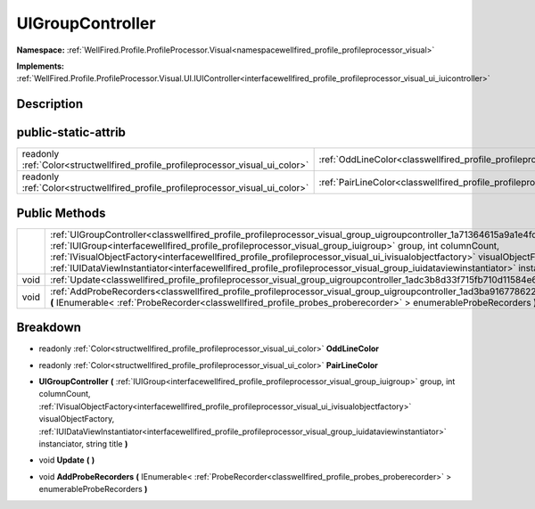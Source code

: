 .. _classwellfired_profile_profileprocessor_visual_group_uigroupcontroller:

UIGroupController
==================

**Namespace:** :ref:`WellFired.Profile.ProfileProcessor.Visual<namespacewellfired_profile_profileprocessor_visual>`

**Implements:** :ref:`WellFired.Profile.ProfileProcessor.Visual.UI.IUIController<interfacewellfired_profile_profileprocessor_visual_ui_iuicontroller>`


Description
------------



public-static-attrib
---------------------

+----------------------------------------------------------------------------------+-----------------------------------------------------------------------------------------------------------------------------------+
|readonly :ref:`Color<structwellfired_profile_profileprocessor_visual_ui_color>`   |:ref:`OddLineColor<classwellfired_profile_profileprocessor_visual_group_uigroupcontroller_1a8e5e5a0165f87686c885dff4e8146790>`     |
+----------------------------------------------------------------------------------+-----------------------------------------------------------------------------------------------------------------------------------+
|readonly :ref:`Color<structwellfired_profile_profileprocessor_visual_ui_color>`   |:ref:`PairLineColor<classwellfired_profile_profileprocessor_visual_group_uigroupcontroller_1a388353fdf84d61393a31285246e7f4b7>`    |
+----------------------------------------------------------------------------------+-----------------------------------------------------------------------------------------------------------------------------------+

Public Methods
---------------

+-------------+--------------------------------------------------------------------------------------------------------------------------------------------------------------------------------------------------------------------------------------------------------------------------------------------------------------------------------------------------------------------------------------------------------------------------------------------------------------------------------------------------------------------------------------+
|             |:ref:`UIGroupController<classwellfired_profile_profileprocessor_visual_group_uigroupcontroller_1a71364615a9a1e4fda2e98894623d9477>` **(** :ref:`IUIGroup<interfacewellfired_profile_profileprocessor_visual_group_iuigroup>` group, int columnCount, :ref:`IVisualObjectFactory<interfacewellfired_profile_profileprocessor_visual_ui_ivisualobjectfactory>` visualObjectFactory, :ref:`IUIDataViewInstantiator<interfacewellfired_profile_profileprocessor_visual_group_iuidataviewinstantiator>` instanciator, string title **)**   |
+-------------+--------------------------------------------------------------------------------------------------------------------------------------------------------------------------------------------------------------------------------------------------------------------------------------------------------------------------------------------------------------------------------------------------------------------------------------------------------------------------------------------------------------------------------------+
|void         |:ref:`Update<classwellfired_profile_profileprocessor_visual_group_uigroupcontroller_1adc3b8d33f715fb710d11584e67645b5c>` **(**  **)**                                                                                                                                                                                                                                                                                                                                                                                                 |
+-------------+--------------------------------------------------------------------------------------------------------------------------------------------------------------------------------------------------------------------------------------------------------------------------------------------------------------------------------------------------------------------------------------------------------------------------------------------------------------------------------------------------------------------------------------+
|void         |:ref:`AddProbeRecorders<classwellfired_profile_profileprocessor_visual_group_uigroupcontroller_1ad3ba9167786228b260bd3c3e77d5fef3>` **(** IEnumerable< :ref:`ProbeRecorder<classwellfired_profile_probes_proberecorder>` > enumerableProbeRecorders **)**                                                                                                                                                                                                                                                                             |
+-------------+--------------------------------------------------------------------------------------------------------------------------------------------------------------------------------------------------------------------------------------------------------------------------------------------------------------------------------------------------------------------------------------------------------------------------------------------------------------------------------------------------------------------------------------+

Breakdown
----------

.. _classwellfired_profile_profileprocessor_visual_group_uigroupcontroller_1a8e5e5a0165f87686c885dff4e8146790:

- readonly :ref:`Color<structwellfired_profile_profileprocessor_visual_ui_color>` **OddLineColor** 

.. _classwellfired_profile_profileprocessor_visual_group_uigroupcontroller_1a388353fdf84d61393a31285246e7f4b7:

- readonly :ref:`Color<structwellfired_profile_profileprocessor_visual_ui_color>` **PairLineColor** 

.. _classwellfired_profile_profileprocessor_visual_group_uigroupcontroller_1a71364615a9a1e4fda2e98894623d9477:

-  **UIGroupController** **(** :ref:`IUIGroup<interfacewellfired_profile_profileprocessor_visual_group_iuigroup>` group, int columnCount, :ref:`IVisualObjectFactory<interfacewellfired_profile_profileprocessor_visual_ui_ivisualobjectfactory>` visualObjectFactory, :ref:`IUIDataViewInstantiator<interfacewellfired_profile_profileprocessor_visual_group_iuidataviewinstantiator>` instanciator, string title **)**

.. _classwellfired_profile_profileprocessor_visual_group_uigroupcontroller_1adc3b8d33f715fb710d11584e67645b5c:

- void **Update** **(**  **)**

.. _classwellfired_profile_profileprocessor_visual_group_uigroupcontroller_1ad3ba9167786228b260bd3c3e77d5fef3:

- void **AddProbeRecorders** **(** IEnumerable< :ref:`ProbeRecorder<classwellfired_profile_probes_proberecorder>` > enumerableProbeRecorders **)**

